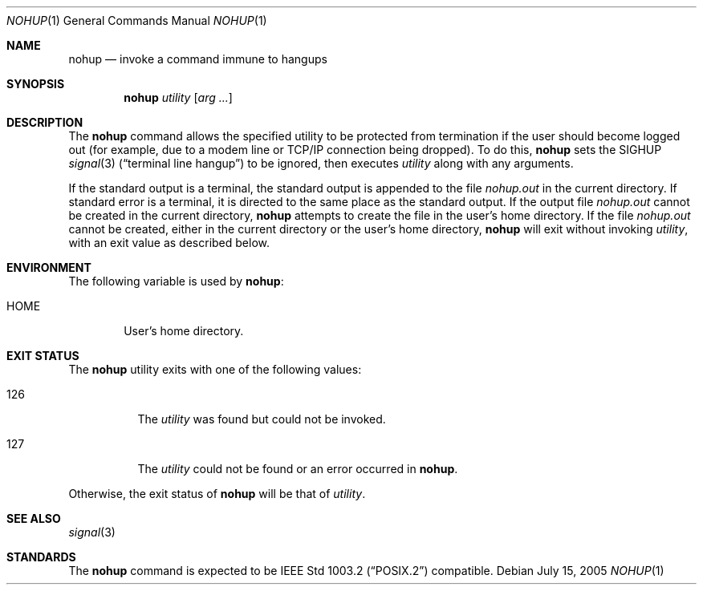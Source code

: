 .\"	$NetBSD: nohup.1,v 1.14 2010/05/14 17:28:56 joerg Exp $
.\"
.\" Copyright (c) 1989, 1990, 1993
.\"	The Regents of the University of California.  All rights reserved.
.\"
.\" This code is derived from software contributed to Berkeley by
.\" the Institute of Electrical and Electronics Engineers, Inc.
.\"
.\" Redistribution and use in source and binary forms, with or without
.\" modification, are permitted provided that the following conditions
.\" are met:
.\" 1. Redistributions of source code must retain the above copyright
.\"    notice, this list of conditions and the following disclaimer.
.\" 2. Redistributions in binary form must reproduce the above copyright
.\"    notice, this list of conditions and the following disclaimer in the
.\"    documentation and/or other materials provided with the distribution.
.\" 3. Neither the name of the University nor the names of its contributors
.\"    may be used to endorse or promote products derived from this software
.\"    without specific prior written permission.
.\"
.\" THIS SOFTWARE IS PROVIDED BY THE REGENTS AND CONTRIBUTORS ``AS IS'' AND
.\" ANY EXPRESS OR IMPLIED WARRANTIES, INCLUDING, BUT NOT LIMITED TO, THE
.\" IMPLIED WARRANTIES OF MERCHANTABILITY AND FITNESS FOR A PARTICULAR PURPOSE
.\" ARE DISCLAIMED.  IN NO EVENT SHALL THE REGENTS OR CONTRIBUTORS BE LIABLE
.\" FOR ANY DIRECT, INDIRECT, INCIDENTAL, SPECIAL, EXEMPLARY, OR CONSEQUENTIAL
.\" DAMAGES (INCLUDING, BUT NOT LIMITED TO, PROCUREMENT OF SUBSTITUTE GOODS
.\" OR SERVICES; LOSS OF USE, DATA, OR PROFITS; OR BUSINESS INTERRUPTION)
.\" HOWEVER CAUSED AND ON ANY THEORY OF LIABILITY, WHETHER IN CONTRACT, STRICT
.\" LIABILITY, OR TORT (INCLUDING NEGLIGENCE OR OTHERWISE) ARISING IN ANY WAY
.\" OUT OF THE USE OF THIS SOFTWARE, EVEN IF ADVISED OF THE POSSIBILITY OF
.\" SUCH DAMAGE.
.\"
.\"	@(#)nohup.1	8.1 (Berkeley) 6/6/93
.\"
.Dd July 15, 2005
.Dt NOHUP 1
.Os
.Sh NAME
.Nm nohup
.Nd invoke a command immune to hangups
.Sh SYNOPSIS
.Nm
.Ar utility
.Op Ar arg ...
.Sh DESCRIPTION
The
.Nm
command allows the specified utility to be protected from termination
if the user should become logged out
(for example, due to a modem line or TCP/IP connection being dropped).
To do this,
.Nm
sets the
.Dv SIGHUP
.Xr signal 3
.Pq Dq terminal line hangup
to be ignored,
then executes
.Ar utility
along with any arguments.
.Pp
If the standard output is a terminal, the standard output is
appended to the file
.Pa nohup.out
in the current directory.
If standard error is a terminal, it is directed to the same place
as the standard output.
If the output file
.Pa nohup.out
cannot be created in the current directory,
.Nm
attempts to create the file in the user's home directory.
If the file
.Pa nohup.out
cannot be created,
either in the current directory or the user's home directory,
.Nm
will exit without invoking
.Ar utility ,
with an exit value as described below.
.Sh ENVIRONMENT
The following variable is used by
.Nm :
.Bl -tag -width flag
.It Ev HOME
User's home directory.
.El
.Sh EXIT STATUS
The
.Nm
utility exits with one of the following values:
.Bl -tag -width Ds
.It 126
The
.Ar utility
was found but could not be invoked.
.It 127
The
.Ar utility
could not be found or an error occurred in
.Nm .
.El
.Pp
Otherwise, the exit status of
.Nm
will be that of
.Ar utility .
.Sh SEE ALSO
.Xr signal 3
.Sh STANDARDS
The
.Nm
command is expected to be
.St -p1003.2
compatible.
